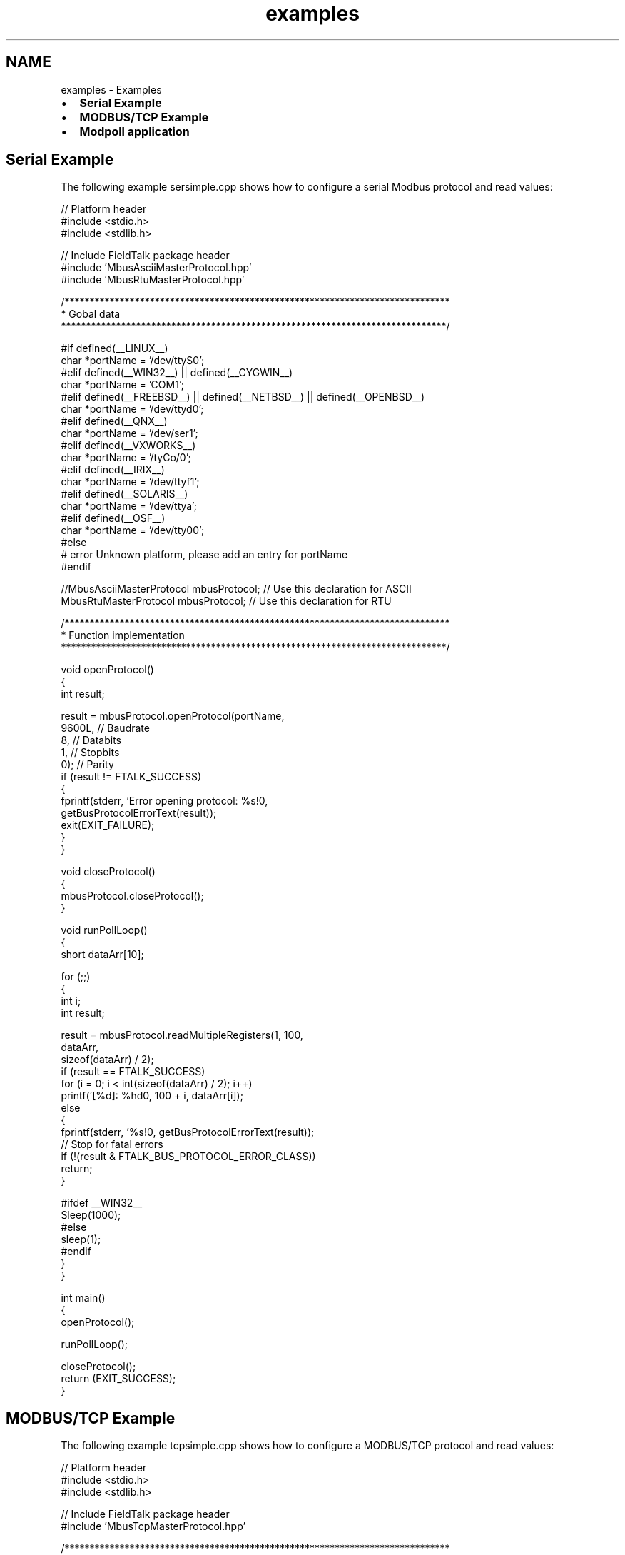 .TH "examples" 3 "26 May 2004" "Modbus Protocol Library Documentation" \" -*- nroff -*-
.ad l
.nh
.SH NAME
examples \- Examples
.IP "\(bu" 2
\fBSerial Example\fP
.IP "\(bu" 2
\fBMODBUS/TCP Example\fP
.IP "\(bu" 2
\fBModpoll application\fP
.PP
.SH "Serial Example"
.PP
The following example sersimple.cpp shows how to configure a serial Modbus protocol and read values:
.PP
.PP
.nf

// Platform header
#include <stdio.h>
#include <stdlib.h>

// Include FieldTalk package header
#include 'MbusAsciiMasterProtocol.hpp'
#include 'MbusRtuMasterProtocol.hpp'


/*****************************************************************************
 * Gobal data
 *****************************************************************************/

#if defined(__LINUX__)
   char *portName = '/dev/ttyS0';
#elif defined(__WIN32__) || defined(__CYGWIN__)
   char *portName = 'COM1';
#elif defined(__FREEBSD__) || defined(__NETBSD__) || defined(__OPENBSD__)
   char *portName = '/dev/ttyd0';
#elif defined(__QNX__)
   char *portName = '/dev/ser1';
#elif defined(__VXWORKS__)
   char *portName = '/tyCo/0';
#elif defined(__IRIX__)
   char *portName = '/dev/ttyf1';
#elif defined(__SOLARIS__)
   char *portName = '/dev/ttya';
#elif defined(__OSF__)
   char *portName = '/dev/tty00';
#else
#  error Unknown platform, please add an entry for portName
#endif

//MbusAsciiMasterProtocol mbusProtocol; // Use this declaration for ASCII
MbusRtuMasterProtocol mbusProtocol; // Use this declaration for RTU


/*****************************************************************************
 * Function implementation
 *****************************************************************************/

void openProtocol()
{
   int result;

   result = mbusProtocol.openProtocol(portName,
                                      9600L, // Baudrate
                                      8,     // Databits
                                      1,     // Stopbits
                                      0);    // Parity
   if (result != FTALK_SUCCESS)
   {
      fprintf(stderr, 'Error opening protocol: %s!\n',
                       getBusProtocolErrorText(result));
      exit(EXIT_FAILURE);
   }
}


void closeProtocol()
{
   mbusProtocol.closeProtocol();
}


void runPollLoop()
{
   short dataArr[10];

   for (;;)
   {
      int i;
      int result;

      result = mbusProtocol.readMultipleRegisters(1, 100,
                                                  dataArr,
                                                  sizeof(dataArr) / 2);
      if (result == FTALK_SUCCESS)
         for (i = 0; i < int(sizeof(dataArr) / 2); i++)
            printf('[%d]: %hd\n', 100 + i, dataArr[i]);
      else
      {
         fprintf(stderr, '%s!\n', getBusProtocolErrorText(result));
         // Stop for fatal errors
         if (!(result & FTALK_BUS_PROTOCOL_ERROR_CLASS))
            return;
      }

#ifdef __WIN32__
      Sleep(1000);
#else
      sleep(1);
#endif
   }
}


int main()
{
   openProtocol();

   runPollLoop();

   closeProtocol();
   return (EXIT_SUCCESS);
}
.PP
.SH "MODBUS/TCP Example"
.PP
The following example tcpsimple.cpp shows how to configure a MODBUS/TCP protocol and read values:
.PP
.PP
.nf

// Platform header
#include <stdio.h>
#include <stdlib.h>

// Include FieldTalk package header
#include 'MbusTcpMasterProtocol.hpp'


/*****************************************************************************
 * Gobal data
 *****************************************************************************/

char *hostName = '127.0.0.1';
MbusTcpMasterProtocol mbusProtocol;


/*****************************************************************************
 * Function implementation
 *****************************************************************************/

void openProtocol()
{
   int result;

   result = mbusProtocol.openProtocol(hostName);
   if (result != FTALK_SUCCESS)
   {
      fprintf(stderr, 'Error opening protocol: %s!\n',
                       getBusProtocolErrorText(result));
      exit(EXIT_FAILURE);
   }
}


void closeProtocol()
{
   mbusProtocol.closeProtocol();
}


void runPollLoop()
{
   short dataArr[10];

   for (;;)
   {
      int i;
      int result;

      result = mbusProtocol.readMultipleRegisters(1, 100,
                                                  dataArr,
                                                  sizeof(dataArr) / 2);
      if (result == FTALK_SUCCESS)
         for (i = 0; i < int(sizeof(dataArr) / 2); i++)
            printf('[%d]: %hd\n', 100 + i, dataArr[i]);
      else
      {
         fprintf(stderr, '%s!\n', getBusProtocolErrorText(result));
         // Stop for fatal errors
         if (!(result & FTALK_BUS_PROTOCOL_ERROR_CLASS))
            return;
      }

#ifdef __WIN32__
      Sleep(1000);
#else
      sleep(1);
#endif
   }
}


int main()
{
   openProtocol();

   runPollLoop();

   closeProtocol();
   return (EXIT_SUCCESS);
}
.PP
.SH "Modpoll application"
.PP
The following more complex example modpoll.cpp shows how to use the protocol stack in a context where the user can select the protocol type (TCP, RTU and ASCII) and other parameters. Modpoll is a very useful master simulator and test tool.
.PP
.PP
.nf

// Platform header
#include <stdio.h>
#include <string.h>
#include <stdlib.h>

// Include FieldTalk package header
#include 'MbusRtuMasterProtocol.hpp'
#include 'MbusAsciiMasterProtocol.hpp'
#include 'MbusTcpMasterProtocol.hpp'
#include 'MbusRtuOverTcpMasterProtocol.hpp'

// Provide getopt on Win32 without using a separate lib
#ifdef __WIN32__
#  include 'getopt.c'
#else
#  include <unistd.h>
#endif


/*****************************************************************************
 * String constants
 *****************************************************************************/

const char versionStr[]= '$Revision: 1.15 $';
const char progName[] = 'modpoll';
const char bannerStr[] =
'%s - FieldTalk(tm) Modbus(R) Polling Utility\n'
'Copyright (c) 2002-2004 FOCUS Software Engineering Pty Ltd\n'
#ifdef __WIN32__
'Getopt Library Copyright (C) 1987-1997   Free Software Foundation, Inc.\n'
#endif
;

const char usageStr[] =
'%s [options] serialport|host \n'
'Arguments: \n'
'serialport    Serial port when using Modbus ASCII or Modbus RTU protocol \n'
'              /dev/ttyS0, /dev/ttyS1 ...    on Linux \n'
'              COM1, COM2 ...                on Win32 \n'
'              /dev/ser1, /dev/ser2 ...      on QNX \n'
'host          Host name or dotted ip address when using MODBUS/TCP protocol \n'
'General options: \n'
'-m ascii      Modbus ASCII protocol\n'
'-m rtu        Modbus RTU protocol (default)\n'
'-m tcp        MODBUS/TCP protocol\n'
'-m enc        Encapsulated Modbus RTU over TCP\n'
'-a #          Slave address (1-255 for RTU/ASCII, 0-255 for TCP, 1 is default)\n'
'-r #          Start reference (1-65536, 100 is default)\n'
'-c #          Number of values to poll (1-100, 1 is default)\n'
'-t 0          Discrete output (coil) data type\n'
'-t 1          Discrete input data type\n'
'-t 3          16-bit input register data type\n'
'-t 3:hex      16-bit input register data type with hex display\n'
'-t 3:int      32-bit integer data type in input register table\n'
'-t 3:mod      32-bit module 10000 data type in input register table\n'
'-t 3:float    32-bit float data type in input register table\n'
'-t 4          16-bit output (holding) register data type (default)\n'
'-t 4:hex      16-bit output (holding) register data type with hex display\n'
'-t 4:int      32-bit integer data type in output (holding) register table\n'
'-t 4:mod      32-bit module 10000 type in output (holding) register table\n'
'-t 4:float    32-bit float data type in output (holding) register table\n'
'-i            Slave operates on big-endian 32-bit integers\n'
'-f            Slave operates on big-endian 32-bit floats\n'
'-1            Poll only once, otherwise poll every second\n'
'Options for MODBUS/TCP:\n'
'-p #          TCP port number (502 is default)\n'
'Options for Modbus ASCII and Modbus RTU:\n'
'-b #          Baudrate (e.g. 9600, 19200, ...) (9600 is default)\n'
'-d #          Databits (7 or 8 for ASCII protocol, 8 for RTU)\n'
'-s #          Stopbits (1 or 2, 1 is default)\n'
'-p none       No parity (default)\n'
'-p even       Even parity\n'
'-p odd        Odd parity\n'
'-4 #          RS485 mode, RTS on while transmitting and another # ms after.\n'
'';


/*****************************************************************************
 * Enums
 *****************************************************************************/

enum
{
   RTU,       
   ASCII,     
   TCP,       
   RTUOVERTCP 
};

enum
{
   T0_BOOL,     
   T1_BOOL,     
   T3_REG16,    
   T3_HEX16,    
   T3_INT32,    
   T3_MOD10000, 
   T3_FLOAT32,  
   T4_REG16,    
   T4_HEX16,    
   T4_INT32,    
   T4_MOD10000, 
   T4_FLOAT32   
};


/*****************************************************************************
 * Gobal configuration data
 *****************************************************************************/

int address = 1;
int ref = 100;
int refCnt = 1;
int pollCnt = -1;
long baudRate = 9600;
int dataBits = 8;
int stopBits = 1;
int parity = MbusSerialMasterProtocol::SER_PARITY_NONE;
int protocol = RTU;
int dataType = T4_REG16;
int swapInts = 0;
int swapFloats = 0;
char *portName = NULL;
int port = 502;
int rs485Mode = 0;


/*****************************************************************************
 * Protocol and data pointers
 *****************************************************************************/

MbusMasterFunctions *mbusPtr = NULL;
void *dataPtr = NULL;


/*****************************************************************************
 * Function implementation
 *****************************************************************************/

void printUsage()
{
   printf('Usage: ');
   printf(usageStr, progName);
   exit(EXIT_SUCCESS);
}


void printVersion()
{
   printf(bannerStr, progName);
   printf('Version: %s using FieldTalk package version %s\n',
          versionStr, MbusMasterFunctions::getPackageVersion());
}


void printConfig()
{
   printf(bannerStr, progName);
   printf('Protocol configuration: ');
   switch (protocol)
   {
      case RTU:
         printf('Modbus RTU\n');
      break;
      case ASCII:
         printf('Modbus ASCII\n');
      break;
      case TCP:
         printf('MODBUS/TCP\n');
      break;
      case RTUOVERTCP:
         printf('Encapsulated RTU over TCP\n');
      break;
      default:
         printf('unknown\n');
      break;
   }
   printf('Slave configuration: ');
   printf('Address = %d, ', address);
   printf('start reference = %d, ', ref);
   printf('count = %d\n', refCnt);
   if ((protocol == TCP) || (protocol == RTUOVERTCP))
   {
      printf('TCP/IP configuration: ');
      printf('Host = %s, ', portName);
      printf('port = %d\n', port);
   }
   else
   {
      printf('Serial port configuration: ');
      printf('%s, ', portName);
      printf('%ld, ', baudRate);
      printf('%d, ', dataBits);
      printf('%d, ', stopBits);
      switch (parity)
      {
         case MbusSerialMasterProtocol::SER_PARITY_NONE:
            printf('none\n');
         break;
         case MbusSerialMasterProtocol::SER_PARITY_EVEN:
            printf('even\n');
         break;
         case MbusSerialMasterProtocol::SER_PARITY_ODD:
            printf('odd\n');
         break;
         default:
            printf('unknown\n');
         break;
      }
   }
   printf('Data type: ');
   switch (dataType)
   {
      case T0_BOOL:
         printf('discrete output (coil)\n');
      break;
      case T1_BOOL:
         printf('discrete input\n');
      break;
      case T3_REG16:
         printf('16-bit register, input register table\n');
      break;
      case T3_HEX16:
         printf('16-bit register (hex), input register table\n');
      break;
      case T3_INT32:
         printf('32-bit integer, input register table\n');
      break;
      case T3_MOD10000:
         printf('32-bit module 10000, input register table\n');
      break;
      case T3_FLOAT32:
         printf('32-bit float, input register table\n');
      break;
      case T4_REG16:
         printf('16-bit register, output (holding) register table\n');
      break;
      case T4_HEX16:
         printf('16-bit register (hex), output (holding) register table\n');
      break;
      case T4_INT32:
         printf('32-bit integer, output (holding) register table\n');
      break;
      case T4_MOD10000:
         printf('32-bit module 10000, output (holding) register table\n');
      break;
      case T4_FLOAT32:
         printf('32-bit float, output (holding) register table\n');
      break;
      default:
         printf('unknown\n');
      break;
   }
   if (swapInts || swapFloats)
   {
      printf('Word swapping: Slave configured as big-endian');
      if (swapInts)
         printf(' word');
      if (swapInts && swapFloats)
         printf(' and');
      if (swapFloats)
         printf(' float');
      printf(' machine\n');
   }
   printf('\n');
}


void exitBadOption(const char *const text)
{
   fprintf(stderr, '%s: %s! Try -h for help.\n', progName, text);
   exit(EXIT_FAILURE);
}


void scanOptions(int argc, char **argv)
{
   int c;

   // Check for --version option
   for (c = 1; c < argc; c++)
   {
      if (strcmp (argv[c], '--version') == 0)
      {
         printVersion();
         exit(EXIT_SUCCESS);
      }
   }

   // Check for --help option
   for (c = 1; c < argc; c++)
   {
      if (strcmp (argv[c], '--help') == 0)
         printUsage();
   }

   opterr = 0; // Disable getopt's error messages
   for (;;)
   {
      c = getopt(argc, argv, 'h14:fa:r:c:b:d:s:p:t:m:');
      if (c == -1)
         break;

      switch (c)
      {
         case '1':
            pollCnt = 1;
         break;
         case '4':
            rs485Mode = (int) strtol(optarg, NULL, 0);
            if ((rs485Mode <= 0) || (rs485Mode > 1000))
               exitBadOption('Invalid RTS delay parameter');
         break;
         case 'i':
            swapInts = 1;
         break;
         case 'f':
            swapFloats = 1;
         break;
         case 'm':
            if (strcmp(optarg, 'tcp') == 0)
            {
               protocol = TCP;
            }
            else
               if (strcmp(optarg, 'rtu') == 0)
               {
                  protocol = RTU;
               }
               else
                  if (strcmp(optarg, 'ascii') == 0)
                  {
                     protocol = ASCII;
                  }
                  else
                     if (strcmp(optarg, 'enc') == 0)
                     {
                        protocol = RTUOVERTCP;
                     }
                     else
                     {
                        exitBadOption('Invalid protocol parameter');
                     }
         break;
         case 'a':
            address = strtol(optarg, NULL, 0);
            if ((address < 0) || (address > 255))
               exitBadOption('Invalid address parameter');
         break;
         case 'r':
            ref = strtol(optarg, NULL, 0);
             if ((ref <= 0) || (ref > 0x10000))
               exitBadOption('Invalid reference parameter');
         break;
         case 'c':
            refCnt = strtol(optarg, NULL, 0);
            if ((refCnt <= 0) || (refCnt >= 100))
               exitBadOption('Invalid count parameter');
         break;
         case 'b':
            baudRate = strtol(optarg, NULL, 0);
            if (baudRate == 0)
               exitBadOption('Invalid baudrate parameter');
         break;
         case 'd':
            dataBits = (int) strtol(optarg, NULL, 0);
            if ((dataBits != 7) || (dataBits != 8))
               exitBadOption('Invalid databits parameter');
         break;
         case 's':
            stopBits = (int) strtol(optarg, NULL, 0);
            if ((stopBits != 1) || (stopBits != 2))
               exitBadOption('Invalid stopbits parameter');
         break;
         case 'p':
            if (strcmp(optarg, 'none') == 0)
            {
               parity = MbusSerialMasterProtocol::SER_PARITY_NONE;
            }
            else
               if (strcmp(optarg, 'odd') == 0)
               {
                  parity = MbusSerialMasterProtocol::SER_PARITY_ODD;
               }
               else
                  if (strcmp(optarg, 'even') == 0)
                  {
                     parity = MbusSerialMasterProtocol::SER_PARITY_EVEN;
                  }
                  else
                  {
                     port = strtol(optarg, NULL, 0);
                     if ((port <= 0) || (port > 0xFFFF))
                        exitBadOption('Invalid parity or port parameter');
                  }
         break;
         case 't':
            if (strcmp(optarg, '0') == 0)
            {
               dataType = T0_BOOL;
            }
            else
            if (strcmp(optarg, '1') == 0)
            {
               dataType = T1_BOOL;
            }
            else
            if (strcmp(optarg, '3') == 0)
            {
               dataType = T3_REG16;
            }
            else
            if (strcmp(optarg, '3:hex') == 0)
            {
               dataType = T3_HEX16;
            }
            else
            if (strcmp(optarg, '3:int') == 0)
            {
               dataType = T3_INT32;
            }
            else
            if (strcmp(optarg, '3:mod') == 0)
            {
               dataType = T3_MOD10000;
            }
            else
            if (strcmp(optarg, '3:float') == 0)
            {
               dataType = T3_FLOAT32;
            }
            else
            if (strcmp(optarg, '4') == 0)
            {
               dataType = T4_REG16;
            }
            else
            if (strcmp(optarg, '4:hex') == 0)
            {
               dataType = T4_HEX16;
            }
            else
            if (strcmp(optarg, '4:int') == 0)
            {
               dataType = T4_INT32;
            }
            else
            if (strcmp(optarg, '4:mod') == 0)
            {
               dataType = T4_MOD10000;
            }
            else
            if (strcmp(optarg, '4:float') == 0)
            {
               dataType = T4_FLOAT32;
            }
            else
            {
               exitBadOption('Invalid data type parameter');
            }
         break;
         case 'h':
            printUsage();
         break;
         default:
            exitBadOption('Unrecognized option or missing option parameter');
         break;
      }
   }

   if ((argc - optind) != 1)
         exitBadOption('Invalid number of parameters');
   else
      portName = argv[optind];
}


void openProtocol()
{
   int result = -1;

   switch (protocol)
   {
      case RTU:
         mbusPtr = new MbusRtuMasterProtocol();
         if (!mbusPtr)
         {
            fprintf(stderr, 'Out of memory!\n');
            exit(EXIT_FAILURE);
         }
         if (swapInts)
            mbusPtr->configureBigEndianInts();
         if (swapFloats)
            mbusPtr->configureSwappedFloats();
         mbusPtr->setRetryCnt(2);
         mbusPtr->setPollDelay(1000);
         if (rs485Mode > 0)
            ((MbusAsciiMasterProtocol *) mbusPtr)->enableRs485Mode(rs485Mode);
         result = ((MbusRtuMasterProtocol *) mbusPtr)->openProtocol(
                   portName, baudRate, dataBits, stopBits, parity);
      break;
      case ASCII:
         mbusPtr = new MbusAsciiMasterProtocol();
         if (!mbusPtr)
         {
            fprintf(stderr, 'Out of memory!\n');
            exit(EXIT_FAILURE);
         }
         if (swapInts)
            mbusPtr->configureBigEndianInts();
         if (swapFloats)
            mbusPtr->configureSwappedFloats();
         mbusPtr->setRetryCnt(2);
         mbusPtr->setPollDelay(1000);
         if (rs485Mode > 0)
            ((MbusAsciiMasterProtocol *) mbusPtr)->enableRs485Mode(rs485Mode);
         result = ((MbusAsciiMasterProtocol *) mbusPtr)->openProtocol(
                   portName, baudRate, dataBits, stopBits, parity);
      break;
      case TCP:
         mbusPtr = new MbusTcpMasterProtocol();
         if (!mbusPtr)
         {
            fprintf(stderr, 'Out of memory!\n');
            exit(EXIT_FAILURE);
         }
         if (swapInts)
            mbusPtr->configureBigEndianInts();
         if (swapFloats)
            mbusPtr->configureSwappedFloats();
         mbusPtr->setPollDelay(1000);
         ((MbusTcpMasterProtocol *) mbusPtr)->setPort(port);
         result = ((MbusTcpMasterProtocol *) mbusPtr)->openProtocol(portName);
      break;
      case RTUOVERTCP:
         mbusPtr = new MbusRtuOverTcpMasterProtocol();
         if (!mbusPtr)
         {
            fprintf(stderr, 'Out of memory!\n');
            exit(EXIT_FAILURE);
         }
         if (swapInts)
            mbusPtr->configureBigEndianInts();
         if (swapFloats)
            mbusPtr->configureSwappedFloats();
         mbusPtr->setPollDelay(1000);
         ((MbusRtuOverTcpMasterProtocol *) mbusPtr)->setPort(port);
         result = ((MbusRtuOverTcpMasterProtocol *) mbusPtr)->openProtocol(portName);
      break;
   }
   switch (result)
   {
      case FTALK_SUCCESS:
         printf('Protocol opened successfully.\n');
      break;
      case FTALK_ILLEGAL_ARGUMENT_ERROR:
         fprintf(stderr, 'Configuration setting not supported!\n');
         exit(EXIT_FAILURE);
      break;
      case FTALK_TCPIP_CONNECT_ERR:
         fprintf(stderr, 'Can't reach slave (check ip address)!\n');
         exit(EXIT_FAILURE);
      break;
      default:
         fprintf(stderr, '%s!\n', getBusProtocolErrorText(result));
         exit(EXIT_FAILURE);
      break;
   }

   switch (dataType)
   {
      case T3_HEX16:
      case T3_REG16:
      case T4_HEX16:
      case T4_REG16:
         dataPtr = new short[refCnt];
      break;
      case T0_BOOL:
      case T1_BOOL:
      case T3_INT32:
      case T4_INT32:
      case T3_MOD10000:
      case T4_MOD10000:
         dataPtr = new int[refCnt];
      break;
      case T3_FLOAT32:
      case T4_FLOAT32:
         dataPtr = new float[refCnt];
      break;
   }
   if (!dataPtr)
   {
      fprintf(stderr, 'Out of memory!\n');
      exit(EXIT_FAILURE);
   }
}


void closeProtocol()
{
   delete mbusPtr;
   delete [] dataPtr;
}


void pollSlave()
{
   int i;
   int result = -1;

   while ((pollCnt == -1) || (pollCnt > 0))
   {
      if (pollCnt == -1)
         printf('Polling slave (Ctrl-C to stop) ...\n');
      else
      {
         printf('Polling slave ...\n');
         pollCnt--;
      }
      switch (dataType)
      {
         case T0_BOOL:
            result = mbusPtr->readCoils(address, ref,
                                        (int *) dataPtr, refCnt);
            if (result == FTALK_SUCCESS)
               for (i = 0; i < refCnt; i++)
                  printf('[%d]: %d\n', ref + i, ((int *) dataPtr)[i]);
         break;
         case T1_BOOL:
            result = mbusPtr->readInputDiscretes(address, ref,
                                                 (int *) dataPtr, refCnt);
            if (result == FTALK_SUCCESS)
               for (i = 0; i < refCnt; i++)
                  printf('[%d]: %d\n', ref + i, ((int *) dataPtr)[i]);
         break;
         case T4_REG16:
            result = mbusPtr->readMultipleRegisters(address, ref,
                                                    (short *) dataPtr, refCnt);
            if (result == FTALK_SUCCESS)
               for (i = 0; i < refCnt; i++)
                  printf('[%d]: %hd\n', ref + i, ((short *) dataPtr)[i]);
         break;
         case T4_HEX16:
            result = mbusPtr->readMultipleRegisters(address, ref,
                                                    (short *) dataPtr, refCnt);
            if (result == FTALK_SUCCESS)
               for (i = 0; i < refCnt; i++)
                  printf('[%d]: 0x%04hX\n', ref + i, ((short *) dataPtr)[i]);
         break;
         case T4_INT32:
            result = mbusPtr->readMultipleLongInts(address, ref,
                                                   (long *) dataPtr, refCnt);
            if (result == FTALK_SUCCESS)
               for (i = 0; i < refCnt; i++)
                  printf('[%d]: %d\n', ref + i * 2, ((int *) dataPtr)[i]);
         break;
         case T4_MOD10000:
            result = mbusPtr->readMultipleMod10000(address, ref,
                                                   (long *) dataPtr, refCnt);
            if (result == FTALK_SUCCESS)
               for (i = 0; i < refCnt; i++)
                  printf('[%d]: %d\n', ref + i * 2, ((int *) dataPtr)[i]);
         break;
         case T4_FLOAT32:
            result = mbusPtr->readMultipleFloats(address, ref,
                                                 (float *) dataPtr, refCnt);
            if (result == FTALK_SUCCESS)
               for (i = 0; i < refCnt; i++)
                  printf('[%d]: %f\n', ref + i * 2, ((float *) dataPtr)[i]);
         break;
         case T3_REG16:
            result = mbusPtr->readInputRegisters(address, ref,
                                                 (short *) dataPtr, refCnt);
            if (result == FTALK_SUCCESS)
               for (i = 0; i < refCnt; i++)
                  printf('[%d]: %hd\n', ref + i, ((short *) dataPtr)[i]);
         break;
         case T3_HEX16:
            result = mbusPtr->readInputRegisters(address, ref,
                                                 (short *) dataPtr, refCnt);
            if (result == FTALK_SUCCESS)
               for (i = 0; i < refCnt; i++)
                  printf('[%d]: 0x%04hX\n', ref + i, ((short *) dataPtr)[i]);
         break;
         case T3_INT32:
            result = mbusPtr->readInputLongInts(address, ref,
                                                (long *) dataPtr, refCnt);
            if (result == FTALK_SUCCESS)
               for (i = 0; i < refCnt; i++)
                  printf('[%d]: %d\n', ref + i * 2, ((int *) dataPtr)[i]);
         break;
         case T3_MOD10000:
            result = mbusPtr->readInputMod10000(address, ref,
                                                (long *) dataPtr, refCnt);
            if (result == FTALK_SUCCESS)
               for (i = 0; i < refCnt; i++)
                  printf('[%d]: %d\n', ref + i * 2, ((int *) dataPtr)[i]);
         break;
         case T3_FLOAT32:
            result = mbusPtr->readInputFloats(address, ref,
                                              (float *) dataPtr, refCnt);
            if (result == FTALK_SUCCESS)
               for (i = 0; i < refCnt; i++)
                  printf('[%d]: %f\n', ref + i * 2, ((float *) dataPtr)[i]);
         break;
      }
      if (result != FTALK_SUCCESS)
      {
         fprintf(stderr, '%s!\n', getBusProtocolErrorText(result));
         // Stop for fatal errors
         if (!(result & FTALK_BUS_PROTOCOL_ERROR_CLASS))
            return;
      }
   }
}


int main (int argc, char **argv)
{
   scanOptions(argc, argv);
   printConfig();
   atexit(closeProtocol);
   openProtocol();
   pollSlave();
   return (EXIT_SUCCESS);
}
.PP
 
